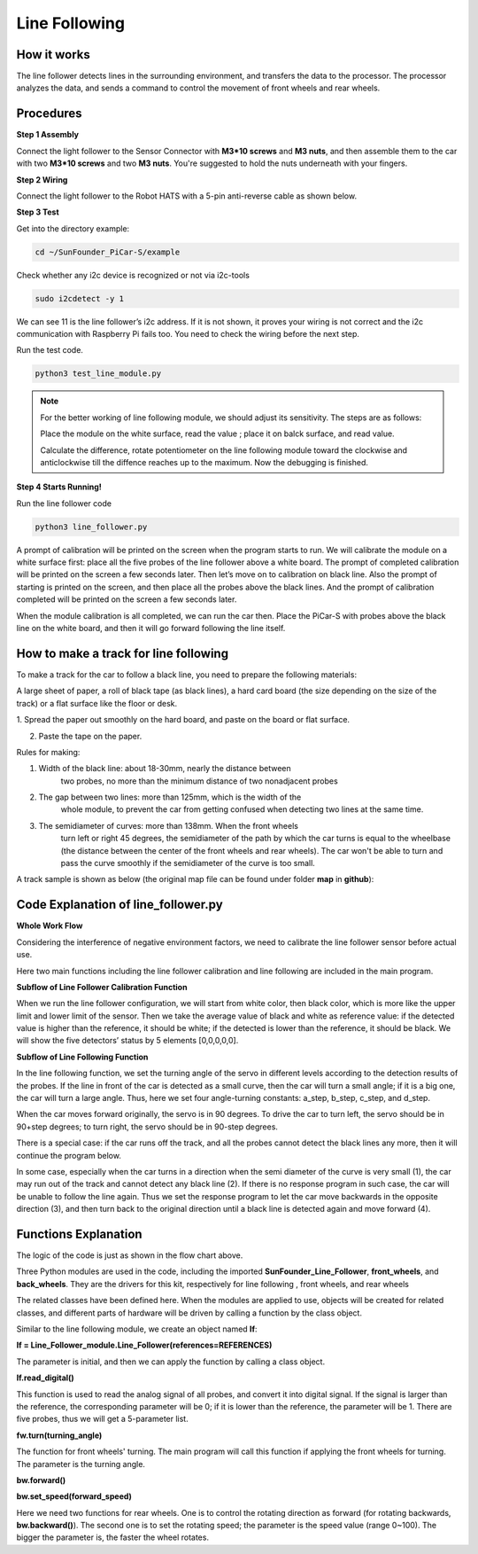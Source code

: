Line Following
==============

How it works
-------------

The line follower detects lines in the surrounding environment, and
transfers the data to the processor. The processor analyzes the data,
and sends a command to control the movement of front wheels and rear
wheels.

Procedures
-----------

**Step 1 Assembly**

Connect the light follower to the Sensor Connector with **M3*10 screws**
and **M3 nuts**, and then assemble them to the car with two **M3*10
screws** and two **M3 nuts**. You're suggested to hold the nuts
underneath with your fingers.

.. image:: media/image238.png


**Step 2 Wiring**

Connect the light follower to the Robot HATS with a 5-pin anti-reverse
cable as shown below.

.. image:: media/image125.png

**Step 3 Test**

Get into the directory example:

.. raw:: html

    <run></run>
 
.. code-block::

    cd ~/SunFounder_PiCar-S/example

Check whether any i2c device is recognized or not via i2c-tools

.. raw:: html

    <run></run>
 
.. code-block::

    sudo i2cdetect -y 1

.. image:: media/image126.png


We can see 11 is the line follower’s i2c address. If it is not shown, it
proves your wiring is not correct and the i2c communication with
Raspberry Pi fails too. You need to check the wiring before the next
step.

Run the test code.

.. raw:: html

    <run></run>
 
.. code-block::

    python3 test_line_module.py

.. image:: media/image127.png


.. note::
    For the better working of line following module, we should
    adjust its sensitivity. The steps are as follows:

    Place the module on the white surface, read the value ; place it on
    balck surface, and read value.

    Calculate the difference, rotate potentiometer on the line following
    module toward the clockwise and anticlockwise till the diffence reaches
    up to the maximum. Now the debugging is finished.

**Step 4 Starts Running!**

Run the line follower code

.. raw:: html

    <run></run>
 
.. code-block::

    python3 line_follower.py

A prompt of calibration will be printed on the screen when the program
starts to run. We will calibrate the module on a white surface first:
place all the five probes of the line follower above a white board. The
prompt of completed calibration will be printed on the screen a few
seconds later. Then let’s move on to calibration on black line. Also the
prompt of starting is printed on the screen, and then place all the
probes above the black lines. And the prompt of calibration completed
will be printed on the screen a few seconds later.

When the module calibration is all completed, we can run the car then.
Place the PiCar-S with probes above the black line on the white board,
and then it will go forward following the line itself.

How to make a track for line following
--------------------------------------

To make a track for the car to follow a black line, you need to prepare
the following materials:

A large sheet of paper, a roll of black tape (as black lines), a hard
card board (the size depending on the size of the track) or a flat
surface like the floor or desk.

1. Spread the paper out smoothly on the hard board, and paste on the
board or flat surface.

2. Paste the tape on the paper.

Rules for making:

1. Width of the black line: about 18-30mm, nearly the distance between
      two probes, no more than the minimum distance of two nonadjacent
      probes

2. The gap between two lines: more than 125mm, which is the width of the
      whole module, to prevent the car from getting confused when
      detecting two lines at the same time.

3. The semidiameter of curves: more than 138mm. When the front wheels
      turn left or right 45 degrees, the semidiameter of the path by
      which the car turns is equal to the wheelbase (the distance
      between the center of the front wheels and rear wheels). The car
      won't be able to turn and pass the curve smoothly if the
      semidiameter of the curve is too small.

A track sample is shown as below (the original map file can be found
under folder **map** in **github**):

.. image:: media/image128.png


Code Explanation of line_follower.py
------------------------------------

**Whole Work Flow**

Considering the interference of negative environment factors, we need to
calibrate the line follower sensor before actual use.

.. image:: media/image246.png


Here two main functions including the line follower calibration and line
following are included in the main program.

**Subflow of Line Follower Calibration Function**

When we run the line follower configuration, we will start from white
color, then black color, which is more like the upper limit and lower
limit of the sensor. Then we take the average value of black and white
as reference value: if the detected value is higher than the reference,
it should be white; if the detected is lower than the reference, it
should be black. We will show the five detectors’ status by 5 elements
[0,0,0,0,0].

.. image:: media/image247.png


**Subflow of Line Following Function**

.. image:: media/image248.png
    :width: 800


In the line following function, we set the turning angle of the servo in
different levels according to the detection results of the probes. If
the line in front of the car is detected as a small curve, then the car
will turn a small angle; if it is a big one, the car will turn a large
angle. Thus, here we set four angle-turning constants: a_step, b_step,
c_step, and d_step.

.. image:: media/image249.png


When the car moves forward originally, the servo is in 90 degrees. To
drive the car to turn left, the servo should be in 90+step degrees; to
turn right, the servo should be in 90-step degrees.

There is a special case: if the car runs off the track, and all the
probes cannot detect the black lines any more, then it will continue the
program below.

.. image:: media/image250.png


In some case, especially when the car turns in a direction when the semi
diameter of the curve is very small (1), the car may run out of the
track and cannot detect any black line (2). If there is no response
program in such case, the car will be unable to follow the line again.
Thus we set the response program to let the car move backwards in the
opposite direction (3), and then turn back to the original direction
until a black line is detected again and move forward (4).

Functions Explanation
----------------------------

The logic of the code is just as shown in the flow chart above.

Three Python modules are used in the code, including the imported
**SunFounder_Line_Follower**, **front_wheels**, and **back_wheels**.
They are the drivers for this kit, respectively for line following ,
front wheels, and rear wheels

The related classes have been defined here. When the modules are applied
to use, objects will be created for related classes, and different parts
of hardware will be driven by calling a function by the class object.

Similar to the line following module, we create an object named **lf**:

**lf = Line_Follower_module.Line_Follower(references=REFERENCES)**

The parameter is initial, and then we can apply the function by calling
a class object.

**lf.read_digital()**

This function is used to read the analog signal of all probes, and
convert it into digital signal. If the signal is larger than the
reference, the corresponding parameter will be 0; if it is lower than
the reference, the parameter will be 1. There are five probes, thus we
will get a 5-parameter list.

**fw.turn(turning_angle)**

The function for front wheels' turning. The main program will call this
function if applying the front wheels for turning. The parameter is the
turning angle.

**bw.forward()**

**bw.set_speed(forward_speed)**

Here we need two functions for rear wheels. One is to control the
rotating direction as forward (for rotating backwards,
**bw.backward()**). The second one is to set the rotating speed; the
parameter is the speed value (range 0~100). The bigger the parameter is,
the faster the wheel rotates.
